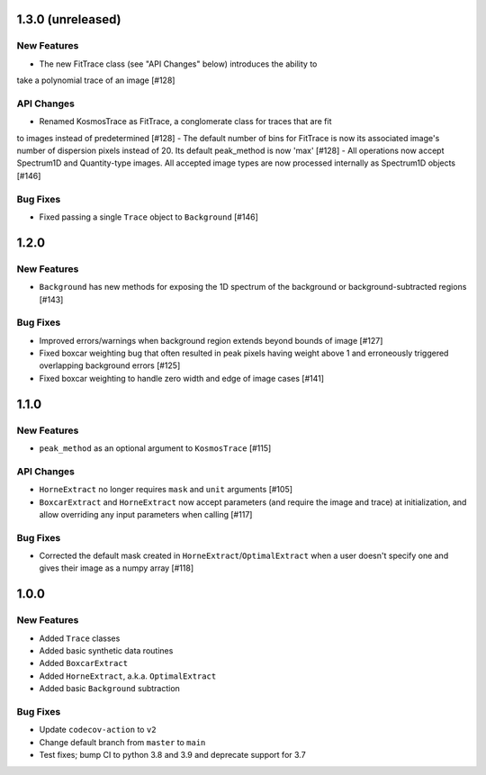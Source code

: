 1.3.0 (unreleased)
------------------

New Features
^^^^^^^^^^^^

- The new FitTrace class (see "API Changes" below) introduces the ability to
take a polynomial trace of an image [#128]

API Changes
^^^^^^^^^^^

- Renamed KosmosTrace as FitTrace, a conglomerate class for traces that are fit
to images instead of predetermined [#128]
- The default number of bins for FitTrace is now its associated image's number
of dispersion pixels instead of 20. Its default peak_method is now 'max' [#128]
- All operations now accept Spectrum1D and Quantity-type images. All accepted
image types are now processed internally as Spectrum1D objects [#146]

Bug Fixes
^^^^^^^^^

- Fixed passing a single ``Trace`` object to ``Background`` [#146]


1.2.0
-----

New Features
^^^^^^^^^^^^
- ``Background`` has new methods for exposing the 1D spectrum of the background or
  background-subtracted regions [#143]

Bug Fixes
^^^^^^^^^

- Improved errors/warnings when background region extends beyond bounds of image [#127]
- Fixed boxcar weighting bug that often resulted in peak pixels having weight
  above 1 and erroneously triggered overlapping background errors [#125]
- Fixed boxcar weighting to handle zero width and edge of image cases [#141]


1.1.0
-----

New Features
^^^^^^^^^^^^

- ``peak_method`` as an optional argument to ``KosmosTrace`` [#115]

API Changes
^^^^^^^^^^^

- ``HorneExtract`` no longer requires ``mask`` and ``unit`` arguments [#105]
- ``BoxcarExtract`` and ``HorneExtract`` now accept parameters (and require the image and trace)
  at initialization, and allow overriding any input parameters when calling [#117]

Bug Fixes
^^^^^^^^^

- Corrected the default mask created in ``HorneExtract``/``OptimalExtract``
  when a user doesn't specify one and gives their image as a numpy array [#118]

1.0.0
-----

New Features
^^^^^^^^^^^^

- Added ``Trace`` classes
- Added basic synthetic data routines
- Added ``BoxcarExtract``
- Added ``HorneExtract``, a.k.a. ``OptimalExtract``
- Added basic ``Background`` subtraction

Bug Fixes
^^^^^^^^^

- Update ``codecov-action`` to ``v2``
- Change default branch from ``master`` to ``main``
- Test fixes; bump CI to python 3.8 and 3.9 and deprecate support for 3.7
